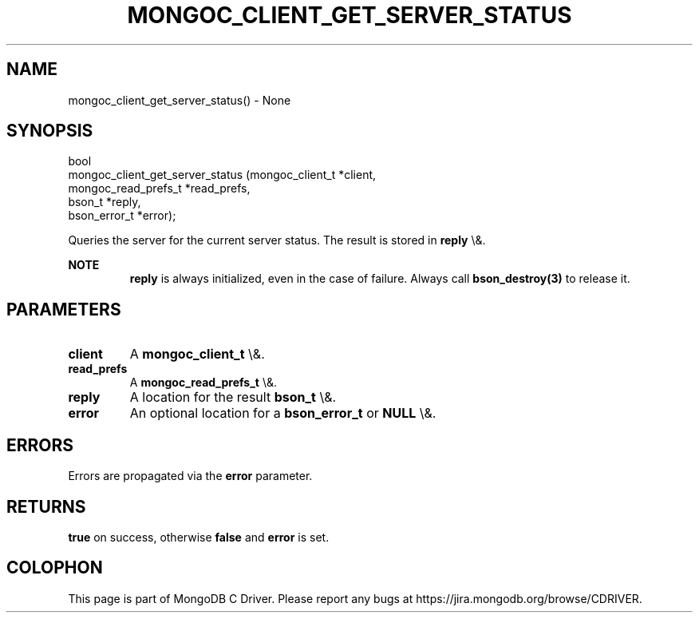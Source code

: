 .\" This manpage is Copyright (C) 2015 MongoDB, Inc.
.\" 
.\" Permission is granted to copy, distribute and/or modify this document
.\" under the terms of the GNU Free Documentation License, Version 1.3
.\" or any later version published by the Free Software Foundation;
.\" with no Invariant Sections, no Front-Cover Texts, and no Back-Cover Texts.
.\" A copy of the license is included in the section entitled "GNU
.\" Free Documentation License".
.\" 
.TH "MONGOC_CLIENT_GET_SERVER_STATUS" "3" "2015\(hy10\(hy26" "MongoDB C Driver"
.SH NAME
mongoc_client_get_server_status() \- None
.SH "SYNOPSIS"

.nf
.nf
bool
mongoc_client_get_server_status (mongoc_client_t     *client,
                                 mongoc_read_prefs_t *read_prefs,
                                 bson_t              *reply,
                                 bson_error_t        *error);
.fi
.fi

Queries the server for the current server status. The result is stored in
.B reply
\e&.

.B NOTE
.RS
.B reply
is always initialized, even in the case of failure. Always call
.B bson_destroy(3)
to release it.
.RE

.SH "PARAMETERS"

.TP
.B
client
A
.B mongoc_client_t
\e&.
.LP
.TP
.B
read_prefs
A
.B mongoc_read_prefs_t
\e&.
.LP
.TP
.B
reply
A location for the result
.B bson_t
\e&.
.LP
.TP
.B
error
An optional location for a
.B bson_error_t
or
.B NULL
\e&.
.LP

.SH "ERRORS"

Errors are propagated via the
.B error
parameter.

.SH "RETURNS"

.B true
on success, otherwise
.B false
and
.B error
is set.


.B
.SH COLOPHON
This page is part of MongoDB C Driver.
Please report any bugs at https://jira.mongodb.org/browse/CDRIVER.